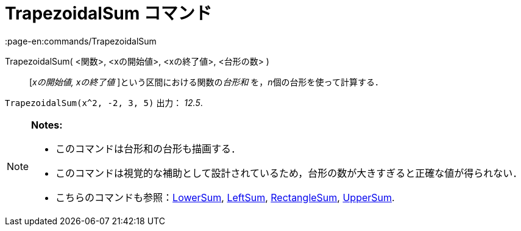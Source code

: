 = TrapezoidalSum コマンド
:page-en:commands/TrapezoidalSum
ifdef::env-github[:imagesdir: /ja/modules/ROOT/assets/images]

TrapezoidalSum( <関数>, <xの開始値>, <xの終了値>, <台形の数> )::
  [_xの開始値, xの終了値_ ]という区間における関数の__台形和__ を，__n__個の台形を使って計算する．

[EXAMPLE]
====

`++TrapezoidalSum(x^2, -2, 3, 5)++` 出力： _12.5_.

====

[NOTE]
====

*Notes:*

* このコマンドは台形和の台形も描画する．
* このコマンドは視覚的な補助として設計されているため，台形の数が大きすぎると正確な値が得られない．
* こちらのコマンドも参照：xref:/commands/LowerSum.adoc[LowerSum], xref:/commands/LeftSum.adoc[LeftSum],
xref:/commands/RectangleSum.adoc[RectangleSum], xref:/commands/UpperSum.adoc[UpperSum].

====

